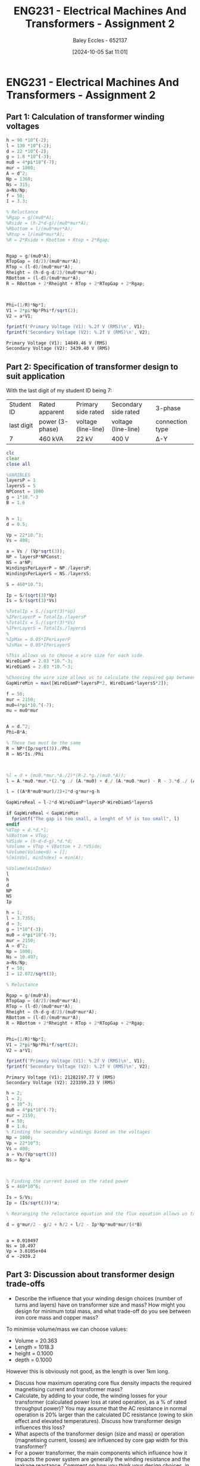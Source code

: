 :PROPERTIES:
:ID:       51f7c5ef-86da-44f3-8d30-b58e676628f3
:END:
#+title: ENG231 - Electrical Machines And Transformers - Assignment 2
#+date: [2024-10-05 Sat 11:01]
#+AUTHOR: Baley Eccles - 652137
#+FILETAGS: :Assignment:TODO:
#+STARTUP: latexpreview
#+LATEX_HEADER: \usepackage[a4paper, margin=2.5cm]{geometry}
#+LATEX_HEADER_EXTRA: \usepackage{minted}
#+LATEX_HEADER_EXTRA: \usepackage{fontspec}
#+LATEX_HEADER_EXTRA: \setmonofont{Iosevka}
#+LATEX_HEADER_EXTRA: \setminted{fontsize=\small, frame=single, breaklines=true}
#+LATEX_HEADER_EXTRA: \usemintedstyle{emacs}
#+LATEX_HEADER_EXTRA: \usepackage[backend=biber,style=apa]{biblatex}
#+LATEX_HEADER_EXTRA: \addbibresource{citation.bib}
#+LATEX_HEADER_EXTRA: \usepackage{float}


* ENG231 - Electrical Machines And Transformers - Assignment 2
** Part 1: Calculation of transformer winding voltages

#+BEGIN_SRC octave :exports both :results output :session Part1
h = 90 *10^(-2);
l = 130 *10^(-2);
d = 22 *10^(-2);
g = 1.8 *10^(-3);
mu0 = 4*pi*10^(-7);
mur = 1800;
A = d^2;
Np = 1360;
Ns = 315;
a=Ns/Np;
f = 50;
I = 3.3;

% Reluctance
%Rgap = g/(mu0*A);
%Rside = (h-2*d-g)/(mu0*mur*A);
%Rbottom = l/(mu0*mur*A);
%Rtop = l/(mu0*mur*A);
%R = 2*Rside + Rbottom + Rtop + 2*Rgap;


Rgap = g/(mu0*A);
RTopGap = (d/2)/(mu0*mur*A);
RTop = (l-d)/(mu0*mur*A);
Rheight = (h-d-g-d/2)/(mu0*mur*A);
RBottom = (l-d)/(mu0*mur*A);
R = RBottom + 2*Rheight + RTop + 2*RTopGap + 2*Rgap;



Phi=(1/R)*Np*I;
V1 = 2*pi*Np*Phi*f/sqrt(2);
V2 = a*V1;

fprintf('Primary Voltage (V1): %.2f V (RMS)\n', V1);
fprintf('Secondary Voltage (V2): %.2f V (RMS)\n', V2);
#+END_SRC

#+RESULTS:
: Primary Voltage (V1): 14849.46 V (RMS)
: Secondary Voltage (V2): 3439.40 V (RMS)

** Part 2: Specification of transformer design to suit application
With the last digit of my student ID being 7:
| Student ID | Rated apparent  | Primary side rated  | Secondary side rated | 3-phase         |
| last digit | power (3-phase) | voltage (line-line) | voltage (line-line)  | connection type |
| 7          | 460 kVA         | 22 kV               | 400 V                | Δ-Y             |




#+BEGIN_SRC octave :exports code :results output :session Part2
clc
clear
close all

%VARIBLES
layersP = 1
layersS = 5
NPConst = 1000
g = 1*10.^-3
B = 1.6


h = 1;
d = 0.5;

Vp = 22*10.^3;
Vs = 400;

a = Vs / (Vp*sqrt(3));
NP = layersP*NPConst;
NS = a*NP;
WindingsPerLayerP = NP./layersP;
WindingsPerLayerS = NS./layersS;

S = 460*10.^3;

Ip = S/(sqrt(3)*Vp)
Is = S/(sqrt(3)*Vs)

%TotalIp = S./(sqrt(3)*Vp)
%IPerLayerP = TotalIp./layersP
%TotalIs = S./(sqrt(3)*Vs)
%IPerLayerS = TotalIs./layersS
%
%IpMax = 0.05*IPerLayerP
%IsMax = 0.05*IPerLayerS

%This allows us to choose a wire size for each side.
WireDiamP = 2.03 *10.^-3;
WireDiamS = 2.03 *10.^-3;

%Choosing the wire size allows us to calculate the required gap between the wires.
GapWireMin = max([WireDiamP*layersP*2, WireDiamS*layersS*2]);

f = 50;
mur = 2150;
mu0=4*pi*10.^(-7);
mu = mu0*mur


A = d.^2;
Phi=B*A;

% These two must be the same
R = NP*(Ip/sqrt(3))./Phi
R = NS*Is./Phi



%l = d + (mu0.*mur.*A./2)*(R-2.*g./(mu0.*A));
l = A.*mu0.*mur.*(2.*g ./ (A.*mu0) + d./ (A.*mu0.*mur) - R - 3.*d ./ (A.*mu0.*mur) - 2.*d ./ (A.*mu0.*mur)) ./ -2;

l = ((A*R*mu0*mur)/2)+2*d-g*mur+g-h

GapWireReal = l-2*d-WireDiamP*layersP-WireDiamS*layersS

if GapWireReal < GapWireMin
  fprintf("The gap is too small, a lenght of %f is too small", l)
endif
%VTop = d.*d.*l;
%VBottom = VTop;
%VSide = (h-d-d-g).*d.*d;
%Volume = VTop + VBottom + 2.*VSide;
%Volume(Volume<0) = [];
%[minVol, minIndex] = min(A);

%Volume(minIndex)
l
h
d
NP
NS
Ip
#+END_SRC
#+RESULTS:
#+begin_example
layersP = 1
layersS = 5
NPConst = 1000
g = 1.0000e-03
B = 1.6000
Ip = 12.072
Is = 663.95
mu = 2.7018e-03
R = 1.7424e+04
R = 1.7424e+04
l = 3.7355
GapWireReal = 2.7234
l = 3.7355
h = 1
d = 0.5000
NP = 1000
NS = 10.497
Ip = 12.072
#+end_example

#+BEGIN_SRC octave :exports both :results output :session Verification
h = 1;
l = 3.7355;
d = 3;
g = 1*10^(-3);
mu0 = 4*pi*10^(-7);
mur = 2150;
A = d^2;
Np = 1000;
Ns = 10.497;
a=Ns/Np;
f = 50;
I = 12.072/sqrt(3);

% Reluctance

Rgap = g/(mu0*A);
RTopGap = (d/2)/(mu0*mur*A);
RTop = (l-d)/(mu0*mur*A);
Rheight = (h-d-g-d/2)/(mu0*mur*A);
RBottom = (l-d)/(mu0*mur*A);
R = RBottom + 2*Rheight + RTop + 2*RTopGap + 2*Rgap;


Phi=(1/R)*Np*I;
V1 = 2*pi*Np*Phi*f/sqrt(2);
V2 = a*V1;

fprintf('Primary Voltage (V1): %.2f V (RMS)\n', V1);
fprintf('Secondary Voltage (V2): %.2f V (RMS)\n', V2);

#+END_SRC

#+RESULTS:
: Primary Voltage (V1): 21282197.77 V (RMS)
: Secondary Voltage (V2): 223399.23 V (RMS)

#+BEGIN_SRC octave :exports both :results output :session Part2At2
h = 2;
l = 2;
g = 10^-3;
mu0 = 4*pi*10^(-7);
mur = 2150;
f = 50;
B = 1.6;
% Finding the secondary windings based on the voltages
Np = 1000;
Vp = 22*10^3;
Vs = 400;
a = Vs/(Vp*sqrt(3))
Ns = Np*a



% Finding the current based on the rated power
S = 460*10^6;

Is = S/Vs;
Ip = (Is/sqrt(3))*a;

% Rearanging the reluctance equation and the flux equation allows us to find an expression for d

d = g*mur/2 - g/2 + h/2 + l/2 - Ip*Np*mu0*mur/(4*B)


#+END_SRC

#+RESULTS:
: a = 0.010497
: Ns = 10.497
: Vp = 3.8105e+04
: d = -2939.2



** Part 3: Discussion about transformer design trade-offs
 - Describe the influence that your winding design choices (number of turns and layers) have on transformer size and mass? How might you design for minimum total mass, and what trade-off do you see between iron core mass and copper mass?

To minimise volume/mass we can choose values:
 - Volume = 20.363
 - Length = 1018.3
 - height = 0.1000
 - depth  = 0.1000
However this is obviously not good, as the length is over 1km long.
 - Discuss how maximum operating core flux density impacts the required magnetising current and transformer mass?
 - Calculate, by adding to your code, the winding losses for your transformer (calculated power loss at rated operation, as a % of rated throughput power)? You may assume that the AC resistance in normal operation is 20% larger than the calculated DC resistance (owing to skin effect and elevated temperatures). Discuss how transformer design influences this loss?
 - What aspects of the transformer design (size and mass) or operation (magnetising current, losses) are influenced by core gap width for this transformer?
 - For a power transformer, the main components which influence how it impacts the power system are generally the winding resistance and the leakage reactance. Comment on how you think your design choices, in particular the way you have configured each winding, will influence these parameters?
